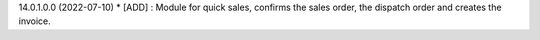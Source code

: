 14.0.1.0.0 (2022-07-10)
* [ADD] : Module for quick sales, confirms the sales order, the dispatch order and creates the invoice.
